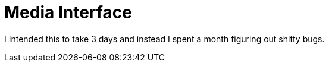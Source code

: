 = Media Interface

I Intended this to take 3 days and instead I spent a month figuring out shitty bugs.